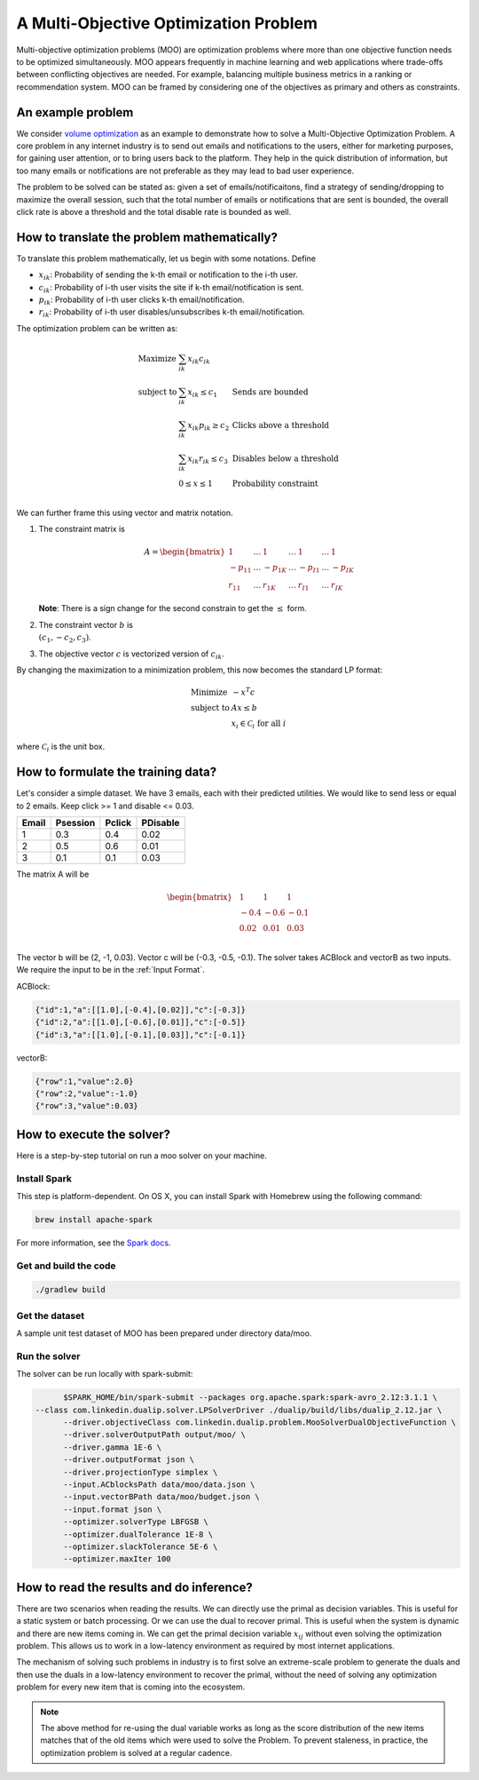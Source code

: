 A Multi-Objective Optimization Problem
============================================
Multi-objective optimization problems (MOO) are optimization problems where more than one objective function needs to be optimized simultaneously. MOO appears frequently in machine learning and web applications where trade-offs between conflicting objectives are needed. For example, balancing multiple business metrics in a ranking or recommendation system. MOO can be framed by considering one of the objectives as primary and others as constraints.

An example problem
------------------
We consider `volume optimization <https://www.kdd.org/kdd2016/papers/files/adf0710-guptaA.pdf>`_ as an example to demonstrate how to solve a Multi-Objective Optimization Problem. 
A core problem in any internet industry is to send out emails and notifications to the users,
either for marketing purposes, for gaining user attention, or to bring users back to the platform. They help in the
quick distribution of information, but too many emails or notifications are not preferable as they may lead to bad user
experience.

The problem to be solved can be stated as: given a set of emails/notificaitons, find a strategy of sending/dropping to maximize the overall session, 
such that the total number of emails or notifications that are sent is bounded, the overall click rate is above a threshold and the total disable rate is bounded as well.

How to translate the problem mathematically?
--------------------------------------------
To translate this problem mathematically, let us begin with some notations. Define

* :math:`x_{ik}`: Probability of sending the k-th email or notification to the i-th user.
* :math:`c_{ik}`: Probability of i-th user visits the site if k-th email/notification is sent.
* :math:`p_{ik}`: Probability of i-th user clicks k-th email/notification.
* :math:`r_{ik}`: Probability of i-th user disables/unsubscribes k-th email/notification.

The optimization problem can be written as:

.. math::
  \begin{array}{ll}
    \mbox{Maximize} & \sum_{ik} x_{ik} c_{ik} &\\
    \mbox{subject to} & \sum_{ik} x_{ik} \leq c_1 & \text{Sends are bounded} \\
    & \sum_{ik} x_{ik} p_{ik} \geq c_2 & \text{Clicks above a threshold} \\
    & \sum_{ik} x_{ik} r_{ik} \leq c_3 & \text{Disables below a threshold} \\
    & 0 \leq x \leq 1 & \text{Probability constraint} \\
  \end{array}

We can further frame this using vector and matrix notation. 

#. The constraint matrix is

    .. math::
         A = \begin{bmatrix}
                1 & \ldots & 1 & \ldots & 1 & \ldots & 1\\
                -p_{11} & \ldots & -p_{1K} & \ldots & -p_{I1} & \ldots & -p_{IK}\\
                r_{11}  & \ldots & r_{1K} & \ldots & r_{I1} & \ldots & r_{IK}
            \end{bmatrix}

   **Note**: There is a sign change for the second constrain to get the :math:`\leq` form.
#. The constraint vector :math:`b` is :math:`\\(c_1, -c_2, c_3)`.
#. The objective vector :math:`c` is vectorized version of :math:`c_{ik}`.

By changing the maximization to a minimization problem, this now becomes the standard LP format:

.. math::
  \begin{array}{ll}
    \mbox{Minimize} & - x^T c \\
    \mbox{subject to} & Ax \leq b \\
    & x_i \in \mathcal{C}_i \;\; \text{for all}\; i
  \end{array}

where :math:`\mathcal{C}_i` is the unit box.


How to formulate the training data?
-----------------------------------
Let's consider a simple dataset. We have 3 emails, each with their predicted utilities. We would like to send less or equal to 2 emails. Keep click >= 1 and disable <= 0.03.

========= =========  ========  ==========
Email     Psession   Pclick    PDisable       
========= =========  ========  ==========
1         0.3        0.4       0.02
2         0.5        0.6       0.01
3         0.1        0.1       0.03
========= =========  ========  ==========

The matrix A will be 

.. math::
  \begin{bmatrix}
    & 1    &\; 1    &\; 1 \\
    & -0.4  &\; -0.6  &\; -0.1 \\
    & 0.02 &\; 0.01 &\; 0.03 \\
  \end{bmatrix}

The vector b will be (2, -1, 0.03). Vector c will be (-0.3, -0.5, -0.1).
The solver takes ACBlock and vectorB as two inputs. We require the input to be in the :ref:`Input Format`.

ACBlock:

.. code:: json

	{"id":1,"a":[[1.0],[-0.4],[0.02]],"c":[-0.3]}
	{"id":2,"a":[[1.0],[-0.6],[0.01]],"c":[-0.5]}
	{"id":3,"a":[[1.0],[-0.1],[0.03]],"c":[-0.1]}

vectorB:

.. code:: json

	{"row":1,"value":2.0}
	{"row":2,"value":-1.0}
	{"row":3,"value":0.03}

How to execute the solver?
--------------------------
Here is a step-by-step tutorial on run a moo solver on your machine.

Install Spark
^^^^^^^^^^^^^^^^^^
This step is platform-dependent. On OS X, you can install Spark with Homebrew using the following command:

.. code:: bash

  brew install apache-spark

For more information, see the `Spark docs <http://spark.apache.org/docs/latest/index.html>`_.

Get and build the code
^^^^^^^^^^^^^^^^^^^^^^^^^
.. code:: bash

  ./gradlew build

Get the dataset
^^^^^^^^^^^^^^^^^^^^^^^^^
A sample unit test dataset of MOO has been prepared under directory data/moo. 

Run the solver
^^^^^^^^^^^^^^^^^^^^^^^^^
The solver can be run locally with spark-submit:

.. code:: bash

	$SPARK_HOME/bin/spark-submit --packages org.apache.spark:spark-avro_2.12:3.1.1 \
  --class com.linkedin.dualip.solver.LPSolverDriver ./dualip/build/libs/dualip_2.12.jar \
	--driver.objectiveClass com.linkedin.dualip.problem.MooSolverDualObjectiveFunction \
	--driver.solverOutputPath output/moo/ \
	--driver.gamma 1E-6 \
	--driver.outputFormat json \
	--driver.projectionType simplex \
	--input.ACblocksPath data/moo/data.json \
	--input.vectorBPath data/moo/budget.json \
	--input.format json \
	--optimizer.solverType LBFGSB \
	--optimizer.dualTolerance 1E-8 \
	--optimizer.slackTolerance 5E-6 \
	--optimizer.maxIter 100 


How to read the results and do inference?
-----------------------------------------
There are two scenarios when reading the results. We can directly use the primal as decision variables. This is useful for a static system or batch processing.
Or we can use the dual to recover primal. This is useful when the system is dynamic and there are new items coming in. We can get the primal decision variable
:math:`x_{ij}` without even solving the optimization problem. This allows us to work in a low-latency environment as required by most internet applications.

The mechanism of solving such problems in industry is to first solve an extreme-scale problem to generate the duals and then use the duals in a low-latency environment to recover the primal, without the need of solving any optimization problem for every new item that is coming into
the ecosystem.

.. note::
	The above method for re-using the dual variable works as long as the score distribution of the new items
	matches that of the old items which were used to solve the Problem. To prevent staleness, in practice, the optimization problem is solved at a regular cadence.

